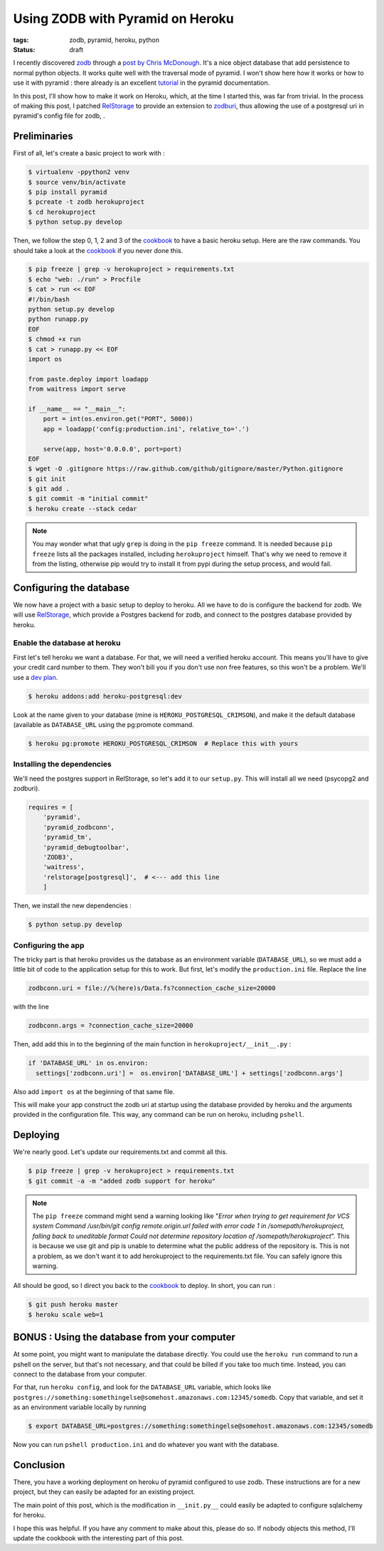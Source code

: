 Using ZODB with Pyramid on Heroku
=================================

:tags: zodb, pyramid, heroku, python
:status: draft

I recently discovered zodb_ through a `post by Chris McDonough`_.
It's a nice object database that add persistence to normal python
objects.  It works quite well with the traversal mode of pyramid.  I
won't show here how it works or how to use it with pyramid : there
already is an excellent tutorial_ in the pyramid documentation.

.. _`post by Chris McDonough` : http://plope.com/Members/chrism/why_i_like_zodb
.. _zodb : http://zodb.org/
.. _tutorial : http://docs.pylonsproject.org/projects/pyramid/en/1.3-branch/tutorials/wiki/index.html

In this post, I'll show how to make it work on Heroku, which, at the
time I started this, was far from trivial.  In the process of making
this post, I patched RelStorage_ to provide an extension to zodburi_,
thus allowing the use of a postgresql uri in pyramid's config file for
zodb, .

.. _zodburi : https://github.com/Pylons/zodburi
.. _RelStorage : http://pypi.python.org/pypi/RelStorage

Preliminaries
-------------
First of all, let's create a basic project to work with :

.. code-block:: sh

  $ virtualenv -ppython2 venv
  $ source venv/bin/activate
  $ pip install pyramid
  $ pcreate -t zodb herokuproject
  $ cd herokuproject
  $ python setup.py develop

Then, we follow the step 0, 1, 2 and 3 of the cookbook_ to have a basic
heroku setup. Here are the raw commands. You should take a look at the
cookbook_ if you never done this.

.. code-block:: sh

  $ pip freeze | grep -v herokuproject > requirements.txt
  $ echo "web: ./run" > Procfile
  $ cat > run << EOF
  #!/bin/bash
  python setup.py develop
  python runapp.py
  EOF
  $ chmod +x run
  $ cat > runapp.py << EOF
  import os
  
  from paste.deploy import loadapp
  from waitress import serve
  
  if __name__ == "__main__":
      port = int(os.environ.get("PORT", 5000))
      app = loadapp('config:production.ini', relative_to='.')
  
      serve(app, host='0.0.0.0', port=port)
  EOF
  $ wget -O .gitignore https://raw.github.com/github/gitignore/master/Python.gitignore
  $ git init
  $ git add .
  $ git commit -m "initial commit"
  $ heroku create --stack cedar

.. _cookbook : http://docs.pylonsproject.org/projects/pyramid_cookbook/en/latest/deployment/heroku.html

.. note::
   You may wonder what that ugly ``grep`` is doing in the ``pip
   freeze`` command. It is needed because ``pip freeze`` lists all the
   packages installed, including ``herokuproject`` himself. That's why
   we need to remove it from the listing, otherwise pip would try to
   install it from pypi during the setup process, and would fail.


Configuring the database
------------------------

We now have a project with a basic setup to deploy to heroku. All we
have to do is configure the backend for zodb. We will use RelStorage_,
which provide a Postgres backend for zodb, and connect to the postgres
database provided by heroku.

Enable the database at heroku
~~~~~~~~~~~~~~~~~~~~~~~~~~~~~

First let's tell heroku we want a database. For that, we will need a
verified heroku account. This means you'll have to give your credit
card number to them. They won't bill you if you don't use non free
features, so this won't be a problem. We'll use a `dev plan`_.

.. _dev plan : https://devcenter.heroku.com/articles/heroku-postgres-dev-plan

.. code-block:: sh

  $ heroku addons:add heroku-postgresql:dev

Look at the name given to your database (mine is
``HEROKU_POSTGRESQL_CRIMSON``), and make it the default database
(available as ``DATABASE_URL`` using
the pg:promote command.

.. code-block:: sh

  $ heroku pg:promote HEROKU_POSTGRESQL_CRIMSON  # Replace this with yours

Installing the dependencies
~~~~~~~~~~~~~~~~~~~~~~~~~~~

We'll need the postgres support in RelStorage, so let's add it to our
``setup.py``. This will install all we need (psycopg2 and zodburi).

.. code-block:: python

  requires = [
      'pyramid',
      'pyramid_zodbconn',
      'pyramid_tm',
      'pyramid_debugtoolbar',
      'ZODB3',
      'waitress',
      'relstorage[postgresql]',  # <--- add this line
      ]

Then, we install the new dependencies :

.. code-block:: sh

  $ python setup.py develop

Configuring the app
~~~~~~~~~~~~~~~~~~~

The tricky part is that heroku provides us the database as an
environment variable (``DATABASE_URL``), so we must add a little bit
of code to the application setup for this to work. But first, let's
modify the ``production.ini`` file. Replace the line

.. code-block:: ini

  zodbconn.uri = file://%(here)s/Data.fs?connection_cache_size=20000

with the line 

.. code-block:: ini

  zodbconn.args = ?connection_cache_size=20000

Then, add add this in to the beginning of the main function in
``herokuproject/__init__.py`` :

.. code-block:: python

  if 'DATABASE_URL' in os.environ:
    settings['zodbconn.uri'] =  os.environ['DATABASE_URL'] + settings['zodbconn.args']

Also add ``import os`` at the beginning of that same file.

This will make your app construct the zodb uri at startup using the
database provided by heroku and the arguments provided in the
configuration file. This way, any command can be run on heroku,
including ``pshell``.

Deploying
---------

We're nearly good. Let's update our requirements.txt and commit all
this.


.. code-block:: sh

  $ pip freeze | grep -v herokuproject > requirements.txt
  $ git commit -a -m "added zodb support for heroku"

.. note::
   The ``pip freeze`` command might send a warning looking like "*Error when trying to get requirement for VCS system Command /usr/bin/git config remote.origin.url failed with error code 1 in /somepath/herokuproject, falling back to uneditable format*
   *Could not determine repository location of /somepath/herokuproject*".
   This is because we use git and pip is unable to determine what the
   public address of the repository is. This is not a problem, as we
   don't want it to add herokuproject to the requirements.txt
   file. You can safely ignore this warning.

All should be good, so I direct you back to the cookbook_ to
deploy. In short, you can run :

.. code-block:: sh

  $ git push heroku master
  $ heroku scale web=1


BONUS : Using the database from your computer
---------------------------------------------

At some point, you might want to manipulate the database directly. You
could use the ``heroku run`` command to run a pshell on the server,
but that's not necessary, and that could be billed if you take too
much time. Instead, you can connect to the database from your
computer.

For that, run ``heroku config``, and look for the ``DATABASE_URL``
variable, which looks like
``postgres://something:somethingelse@somehost.amazonaws.com:12345/somedb``. Copy
that variable, and set it as an environment variable locally by
running

.. code-block:: sh

  $ export DATABASE_URL=postgres://something:somethingelse@somehost.amazonaws.com:12345/somedb

Now you can run ``pshell production.ini`` and do whatever you want with
the database.

Conclusion
----------

There, you have a working deployment on heroku of pyramid configured
to use zodb. These instructions are for a new project, but they can easily
be adapted for an existing project.

The main point of this post, which is the modification in
``__init.py__`` could easily be adapted to configure sqlalchemy for
heroku.

I hope this was helpful. If you have any comment to make about this,
please do so. If nobody objects this method, I'll update the cookbook
with the interesting part of this post.

..
  Local Variables:
  mode: rst
  mode: auto-fill
  mode: flyspell
  ispell-local-dictionary: "english"
  End:

